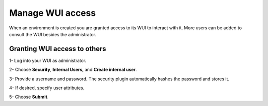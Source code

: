 .. Copyright (C) 2020 Wazuh, Inc.

.. _cloud_your_environment_manage_wui_access:

.. meta::
  :description: Learn about how to manage access to your WUI


Manage WUI access
=================

When an environment is created you are granted access to its WUI to interact with it. More users can be added to consult the WUI besides the administrator.

Granting WUI access to others
-----------------------------

1- Log into your WUI as administrator.

2- Choose **Security**, **Internal Users**, and **Create internal user**.

3- Provide a username and password. The security plugin automatically hashes the password and stores it.

4- If desired, specify user attributes.

5- Choose **Submit**.
